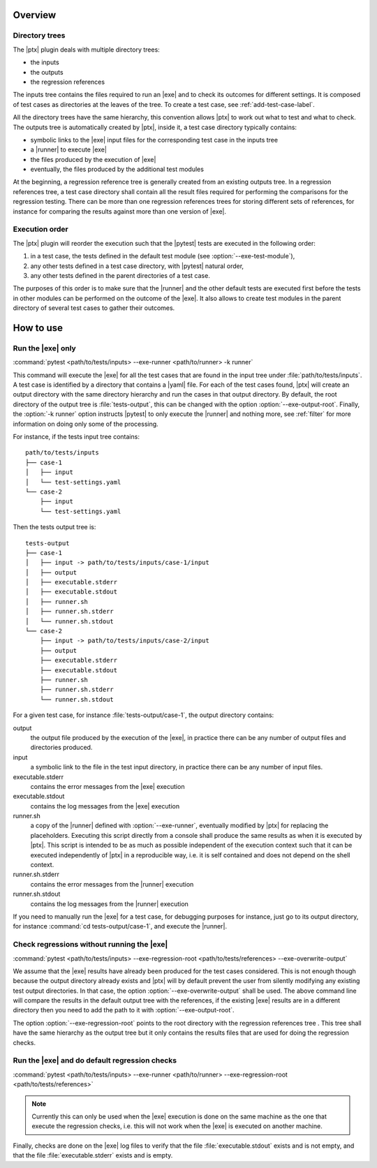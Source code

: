 .. Copyright 2020 CS Systemes d'Information, http://www.c-s.fr
..
.. This file is part of pytest-executable
..     https://www.github.com/CS-SI/pytest-executable
..
.. Licensed under the Apache License, Version 2.0 (the "License");
.. you may not use this file except in compliance with the License.
.. You may obtain a copy of the License at
..
..     http://www.apache.org/licenses/LICENSE-2.0
..
.. Unless required by applicable law or agreed to in writing, software
.. distributed under the License is distributed on an "AS IS" BASIS,
.. WITHOUT WARRANTIES OR CONDITIONS OF ANY KIND, either express or implied.
.. See the License for the specific language governing permissions and
.. limitations under the License.

Overview
========

Directory trees
---------------

The |ptx| plugin deals with multiple directory trees:

- the inputs
- the outputs
- the regression references

The inputs tree contains the files required to run an |exe| and to check its
outcomes for different settings. It is composed of test cases as directories at
the leaves of the tree. To create a test case, see :ref:`add-test-case-label`.

All the directory trees have the same hierarchy, this convention allows |ptx|
to work out what to test and what to check. The outputs tree is automatically
created by |ptx|, inside it, a test case directory typically contains:

- symbolic links to the |exe| input files for the corresponding test case in
  the inputs tree
- a |runner| to execute |exe|
- the files produced by the execution of |exe|
- eventually, the files produced by the additional test modules

At the beginning, a regression reference tree is generally created from an
existing outputs tree. In a regression references tree, a test case directory
shall contain all the result files required for performing the comparisons for
the regression testing. There can be more than one regression references trees
for storing different sets of references, for instance for comparing the
results against more than one version of |exe|.

Execution order
---------------

The |ptx| plugin will reorder the execution such that the |pytest| tests are
executed in the following order:

1. in a test case, the tests defined in the default test module (see
   :option:`--exe-test-module`),
2. any other tests defined in a test case directory, with |pytest| natural
   order,
3. any other tests defined in the parent directories of a test case.

The purposes of this order is to make sure that the |runner| and the other
default tests are executed first before the tests in other modules can be
performed on the outcome of the |exe|. It also allows to create test modules in
the parent directory of several test cases to gather their outcomes.

How to use
==========

Run the |exe| only
------------------

:command:`pytest <path/to/tests/inputs> --exe-runner <path/to/runner> -k runner`

This command will execute the |exe| for all the test cases that are found in
the input tree under :file:`path/to/tests/inputs`. A test case is identified by
a directory that contains a |yaml| file. For each of the test cases found,
|ptx| will create an output directory with the same directory hierarchy and run
the cases in that output directory. By default, the root directory of the
output tree is :file:`tests-output`, this can be changed with the option
:option:`--exe-output-root`. Finally, the :option:`-k runner` option instructs
|pytest| to only execute the |runner| and nothing more, see :ref:`filter` for
more information on doing only some of the processing.

For instance, if the tests input tree contains::

   path/to/tests/inputs
   ├── case-1
   │   ├── input
   │   └── test-settings.yaml
   └── case-2
       ├── input
       └── test-settings.yaml

Then the tests output tree is::

   tests-output
   ├── case-1
   │   ├── input -> path/to/tests/inputs/case-1/input
   │   ├── output
   │   ├── executable.stderr
   │   ├── executable.stdout
   │   ├── runner.sh
   │   ├── runner.sh.stderr
   │   └── runner.sh.stdout
   └── case-2
       ├── input -> path/to/tests/inputs/case-2/input
       ├── output
       ├── executable.stderr
       ├── executable.stdout
       ├── runner.sh
       ├── runner.sh.stderr
       └── runner.sh.stdout

For a given test case, for instance :file:`tests-output/case-1`,
the output directory contains:

output
   the output file produced by the execution of the |exe|, in practice there
   can be any number of output files and directories produced.

input
    a symbolic link to the file in the test input directory, in practice
    there can be any number of input files.

executable.stderr
    contains the error messages from the |exe| execution

executable.stdout
    contains the log messages from the |exe| execution

runner.sh
    a copy of the |runner| defined with :option:`--exe-runner`, eventually
    modified by |ptx| for replacing the placeholders. Executing this script
    directly from a console shall produce the same results as when it is
    executed by |ptx|. This script is intended to be as much as possible
    independent of the execution context such that it can be executed
    independently of |ptx| in a reproducible way, i.e. it is self contained
    and does not depend on the shell context.

runner.sh.stderr
    contains the error messages from the |runner| execution

runner.sh.stdout
    contains the log messages from the |runner| execution

If you need to manually run the |exe| for a test case, for debugging
purposes for instance, just go to its output directory, for instance
:command:`cd tests-output/case-1`, and execute the |runner|.


Check regressions without running the |exe|
-------------------------------------------

:command:`pytest <path/to/tests/inputs> --exe-regression-root <path/to/tests/references> --exe-overwrite-output`

We assume that the |exe| results have already been produced for the test cases
considered. This is not enough though because the output directory already
exists and |ptx| will by default prevent the user from silently modifying any
existing test output directories. In that case, the option
:option:`--exe-overwrite-output` shall be used. The above command line will
compare the results in the default output tree with the references, if the
existing |exe| results are in a different directory then you need to add the
path to it with :option:`--exe-output-root`.

The option :option:`--exe-regression-root` points to the root directory with
the regression references tree . This tree shall have the same hierarchy as the
output tree but it only contains the results files that are used for doing the
regression checks.


Run the |exe| and do default regression checks
----------------------------------------------

:command:`pytest <path/to/tests/inputs> --exe-runner <path/to/runner> --exe-regression-root <path/to/tests/references>`

.. note::

   Currently this can only be used when the |exe| execution is done on the same
   machine as the one that execute the regression checks, i.e. this will not
   work when the |exe| is executed on another machine.

Finally, checks are done on the |exe| log files to verify that the file
:file:`executable.stdout` exists and is not empty, and that the file
:file:`executable.stderr` exists and is empty.
